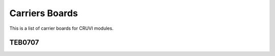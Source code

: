 Carriers Boards
===============
This is a list of carrier boards for CRUVI modules.

TEB0707
-------
.. image:: Carriers/TEB0707-02-3D.jpg






